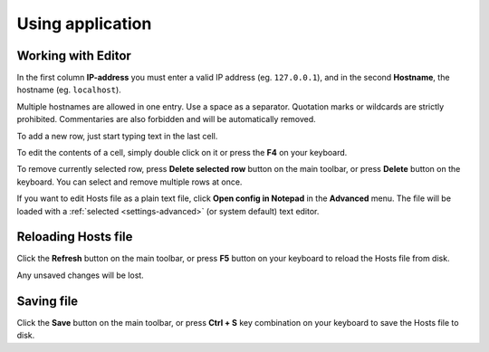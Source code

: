 .. This file is a part of Micro Hosts Editor. For more information
.. visit official site: https://www.easycoding.org/projects/mhed
..
.. Copyright (c) 2011 - 2020 EasyCoding Team (ECTeam).
.. Copyright (c) 2005 - 2020 EasyCoding Team.
..
.. This program is free software: you can redistribute it and/or modify
.. it under the terms of the GNU General Public License as published by
.. the Free Software Foundation, either version 3 of the License, or
.. (at your option) any later version.
..
.. This program is distributed in the hope that it will be useful,
.. but WITHOUT ANY WARRANTY; without even the implied warranty of
.. MERCHANTABILITY or FITNESS FOR A PARTICULAR PURPOSE.  See the
.. GNU General Public License for more details.
..
.. You should have received a copy of the GNU General Public License
.. along with this program. If not, see <http://www.gnu.org/licenses/>.
.. _usage:

************************************
Using application
************************************

.. index:: hosts editor, working with hosts editor
.. _usage-working:

Working with Editor
==========================================

In the first column **IP-address** you must enter a valid IP address (eg. ``127.0.0.1``), and in the second **Hostname**, the hostname (eg. ``localhost``).

Multiple hostnames are allowed in one entry. Use a space as a separator. Quotation marks or wildcards are strictly prohibited. Commentaries are also forbidden and will be automatically removed.

To add a new row, just start typing text in the last cell.

To edit the contents of a cell, simply double click on it or press the **F4** on your keyboard.

To remove currently selected row, press **Delete selected row** button on the main toolbar, or press **Delete** button on the keyboard. You can select and remove multiple rows at once.

If you want to edit Hosts file as a plain text file, click **Open config in Notepad** in the **Advanced** menu. The file will be loaded with a :ref:`selected <settings-advanced>` (or system default) text editor.

.. index:: hosts editor, reloading hosts file, refreshing hosts file
.. _usage-reloading:

Reloading Hosts file
==========================================

Click the **Refresh** button on the main toolbar, or press **F5** button on your keyboard to reload the Hosts file from disk.

Any unsaved changes will be lost.

.. index:: hosts editor, loading config file
.. _usage-saving:

Saving file
================================================

Click the **Save** button on the main toolbar, or press **Ctrl + S** key combination on your keyboard to save the Hosts file to disk.
